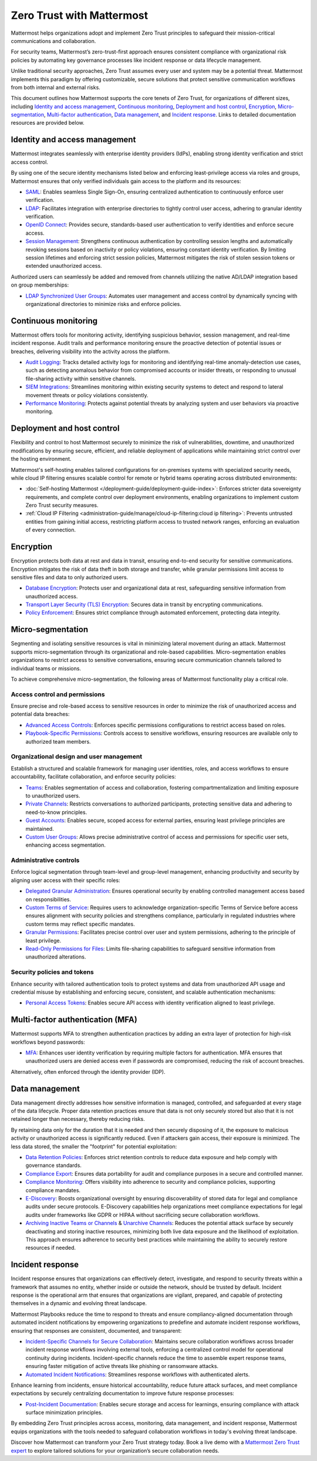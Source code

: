 Zero Trust with Mattermost
============================

Mattermost helps organizations adopt and implement Zero Trust principles to safeguard their mission-critical communications and collaboration. 

For security teams, Mattermost’s zero-trust-first approach ensures consistent compliance with organizational risk policies by automating key governance processes like incident response or data lifecycle management.

Unlike traditional security approaches, Zero Trust assumes every user and system may be a potential threat. Mattermost implements this paradigm by offering customizable, secure solutions that protect sensitive communication workflows from both internal and external risks.

This document outlines how Mattermost supports the core tenets of Zero Trust, for organizations of different sizes, including `Identity and access management <#identity-and-access-management>`__, `Continuous monitoring <#continuous-monitoring>`__, `Deployment and host control <#deployment-and-host-control>`__, `Encryption <#encryption>`__, `Micro-segmentation <#micro-segmentation>`__,  `Multi-factor authentication <#multi-factor-authentication-mfa>`__,  `Data management <#data-management>`__, and `Incident response <#incident-response>`__. Links to detailed documentation resources are provided below.

Identity and access management
------------------------------

Mattermost integrates seamlessly with enterprise identity providers (IdPs), enabling strong identity verification and strict access control.

By using one of the secure identity mechanisms listed below and enforcing least-privilege access via roles and groups, Mattermost ensures that only verified individuals gain access to the platform and its resources:

- `SAML <https://docs.mattermost.com/administration-guide/onboard/sso-saml.html>`_: Enables seamless Single Sign-On, ensuring centralized authentication to continuously enforce user verification.
- `LDAP <https://docs.mattermost.com/administration-guide/onboard/ad-ldap.html>`_: Facilitates integration with enterprise directories to tightly control user access, adhering to granular identity verification.
- `OpenID Connect <https://docs.mattermost.com/administration-guide/configure/authentication-configuration-settings.html#openid-connect>`_: Provides secure, standards-based user authentication to verify identities and enforce secure access.
- `Session Management <https://docs.mattermost.com/administration-guide/configure/environment-configuration-settings.html#session-lengths>`_: Strengthens continuous authentication by controlling session lengths and automatically revoking sessions based on inactivity or policy violations, ensuring constant identity verification. By limiting session lifetimes and enforcing strict session policies, Mattermost mitigates the risk of stolen session tokens or extended unauthorized access.

Authorized users can seamlessly be added and removed from channels utilizing the native AD/LDAP integration based on group memberships:  

- `LDAP Synchronized User Groups <https://docs.mattermost.com/administration-guide/onboard/ad-ldap-groups-synchronization.html>`_: Automates user management and access control by dynamically syncing with organizational directories to minimize risks and enforce policies.

Continuous monitoring
----------------------

Mattermost offers tools for monitoring activity, identifying suspicious behavior, session management, and real-time incident response. Audit trails and performance monitoring ensure the proactive detection of potential issues or breaches, delivering visibility into the activity across the platform. 

- `Audit Logging <https://docs.mattermost.com/administration-guide/manage/logging.html>`_: Tracks detailed activity logs for monitoring and identifying real-time anomaly-detection use cases, such as detecting anomalous behavior from compromised accounts or insider threats, or responding to unusual file-sharing activity within sensitive channels.
- `SIEM Integrations <https://developers.mattermost.com/integrate/webhooks/>`_: Streamlines monitoring within existing security systems to detect and respond to lateral movement threats or policy violations consistently.
- `Performance Monitoring <https://docs.mattermost.com/administration-guide/scale/deploy-prometheus-grafana-for-performance-monitoring.html>`_: Protects against potential threats by analyzing system and user behaviors via proactive monitoring.

Deployment and host control
---------------------------

Flexibility and control to host Mattermost securely to minimize the risk of vulnerabilities, downtime, and unauthorized modifications by ensuring secure, efficient, and reliable deployment of applications while maintaining strict control over the hosting environment.

Mattermost's self-hosting enables tailored configurations for on-premises systems with specialized security needs, while cloud IP filtering ensures scalable control for remote or hybrid teams operating across distributed environments:

- :doc:`Self-hosting Mattermost </deployment-guide/deployment-guide-index>`: Enforces stricter data sovereignty requirements, and complete control over deployment environments, enabling organizations to implement custom Zero Trust security measures.
- :ref:`Cloud IP Filtering <administration-guide/manage/cloud-ip-filtering:cloud ip filtering>`: Prevents untrusted entities from gaining initial access, restricting platform access to trusted network ranges, enforcing an evaluation of every connection.

Encryption
----------

Encryption protects both data at rest and data in transit, ensuring end-to-end security for sensitive communications. Encryption mitigates the risk of data theft in both storage and transfer, while granular permissions limit access to sensitive files and data to only authorized users.  

- `Database Encryption <https://docs.mattermost.com/deployment-guide/encryption-options.html#database>`_: Protects user and organizational data at rest, safeguarding sensitive information from unauthorized access.
- `Transport Layer Security (TLS) Encryption <https://docs.mattermost.com/deployment-guide/encryption-options.html#encryption-in-transit>`_: Secures data in transit by encrypting communications.
- `Policy Enforcement <https://docs.mattermost.com/deployment-guide/encryption-options.html#file-storage>`_: Ensures strict compliance through automated enforcement, protecting data integrity.

Micro-segmentation
-------------------

Segmenting and isolating sensitive resources is vital in minimizing lateral movement during an attack. Mattermost supports micro-segmentation through its organizational and role-based capabilities. Micro-segmentation enables organizations to restrict access to sensitive conversations, ensuring secure communication channels tailored to individual teams or missions.

To achieve comprehensive micro-segmentation, the following areas of Mattermost functionality play a critical role.

Access control and permissions
~~~~~~~~~~~~~~~~~~~~~~~~~~~~~~~

Ensure precise and role-based access to sensitive resources in order to minimize the risk of unauthorized access and potential data breaches:

- `Advanced Access Controls <https://docs.mattermost.com/administration-guide/manage/team-channel-members.html#advanced-access-controls>`_: Enforces specific permissions configurations to restrict access based on roles.
- `Playbook-Specific Permissions <https://docs.mattermost.com/end-user-guide/workflow-automation/share-and-collaborate.html>`_: Controls access to sensitive workflows, ensuring resources are available only to authorized team members.

Organizational design and user management
~~~~~~~~~~~~~~~~~~~~~~~~~~~~~~~~~~~~~~~~~~

Establish a structured and scalable framework for managing user identities, roles, and access workflows to ensure accountability, facilitate collaboration, and enforce security policies:

- `Teams <https://docs.mattermost.com/end-user-guide/collaborate/organize-using-teams.html>`_: Enables segmentation of access and collaboration, fostering compartmentalization and limiting exposure to unauthorized users.
- `Private Channels <https://docs.mattermost.com/end-user-guide/collaborate/channel-types.html#private-channels>`_: Restricts conversations to authorized participants, protecting sensitive data and adhering to need-to-know principles.
- `Guest Accounts <https://docs.mattermost.com/administration-guide/onboard/guest-accounts.html>`_: Enables secure, scoped access for external parties, ensuring least privilege principles are maintained.
- `Custom User Groups <https://docs.mattermost.com/end-user-guide/collaborate/organize-using-custom-user-groups.html>`_: Allows precise administrative control of access and permissions for specific user sets, enhancing access segmentation.

Administrative controls
~~~~~~~~~~~~~~~~~~~~~~~

Enforce logical segmentation through team-level and group-level management, enhancing productivity and security by aligning user access with their specific roles:

- `Delegated Granular Administration <https://docs.mattermost.com/administration-guide/onboard/delegated-granular-administration.html>`_: Ensures operational security by enabling controlled management access based on responsibilities.
- `Custom Terms of Service <https://docs.mattermost.com/administration-guide/comply/custom-terms-of-service.html>`_: Requires users to acknowledge organization-specific Terms of Service before access ensures alignment with security policies and strengthens compliance, particularly in regulated industries where custom terms may reflect specific mandates.
- `Granular Permissions <https://docs.mattermost.com/administration-guide/onboard/delegated-granular-administration.html>`_: Facilitates precise control over user and system permissions, adhering to the principle of least privilege.
- `Read-Only Permissions for Files <https://docs.mattermost.com/administration-guide/configure/site-configuration-settings.html#file-sharing-and-downloads>`_: Limits file-sharing capabilities to safeguard sensitive information from unauthorized alterations.

Security policies and tokens
~~~~~~~~~~~~~~~~~~~~~~~~~~~~~

Enhance security with tailored authentication tools to protect systems and data from unauthorized API usage and credential misuse by establishing and enforcing secure, consistent, and scalable authentication mechanisms:

- `Personal Access Tokens <https://developers.mattermost.com/integrate/reference/personal-access-token/>`_: Enables secure API access with identity verification aligned to least privilege.

Multi-factor authentication (MFA)
----------------------------------

Mattermost supports MFA to strengthen authentication practices by adding an extra layer of protection for high-risk workflows beyond passwords:

- `MFA <https://docs.mattermost.com/administration-guide/onboard/multi-factor-authentication.html>`_: Enhances user identity verification by requiring multiple factors for authentication. MFA ensures that unauthorized users are denied access even if passwords are compromised, reducing the risk of account breaches.  

Alternatively, often enforced through the identity provider (IDP).

Data management
---------------

Data management directly addresses how sensitive information is managed, controlled, and safeguarded at every stage of the data lifecycle. Proper data retention practices ensure that data is not only securely stored but also that it is not retained longer than necessary, thereby reducing risks.  

By retaining data only for the duration that it is needed and then securely disposing of it, the exposure to malicious activity or unauthorized access is significantly reduced. Even if attackers gain access, their exposure is minimized. The less data stored, the smaller the "footprint" for potential exploitation:

- `Data Retention Policies <https://docs.mattermost.com/administration-guide/comply/data-retention-policy.html>`_: Enforces strict retention controls to reduce data exposure and help comply with governance standards.
- `Compliance Export <https://docs.mattermost.com/administration-guide/comply/compliance-export.html>`_: Ensures data portability for audit and compliance purposes in a secure and controlled manner.
- `Compliance Monitoring <https://docs.mattermost.com/administration-guide/comply/compliance-monitoring.html>`_: Offers visibility into adherence to security and compliance policies, supporting compliance mandates.
- `E-Discovery <https://docs.mattermost.com/administration-guide/comply/electronic-discovery.html>`_: Boosts organizational oversight by ensuring discoverability of stored data for legal and compliance audits under secure protocols. E-Discovery capabilities help organizations meet compliance expectations for legal audits under frameworks like GDPR or HIPAA without sacrificing secure collaboration workflows.
- `Archiving Inactive Teams or Channels <https://docs.mattermost.com/administration-guide/manage/team-channel-members.html#archive-a-team>`_ & `Unarchive Channels <https://docs.mattermost.com/end-user-guide/collaborate/archive-unarchive-channels.html>`_: Reduces the potential attack surface by securely deactivating and storing inactive resources, minimizing both live data exposure and the likelihood of exploitation. This approach ensures adherence to security best practices while maintaining the ability to securely restore resources if needed.

Incident response
------------------

Incident response ensures that organizations can effectively detect, investigate, and respond to security threats within a framework that assumes no entity, whether inside or outside the network, should be trusted by default. Incident response is the operational arm that ensures that organizations are vigilant, prepared, and capable of protecting themselves in a dynamic and evolving threat landscape.  

Mattermost Playbooks reduce the time to respond to threats and ensure compliancy-aligned documentation through automated incident notifications by empowering organizations to predefine and automate incident response workflows, ensuring that responses are consistent, documented, and transparent:

- `Incident-Specific Channels for Secure Collaboration <https://docs.mattermost.com/end-user-guide/workflow-automation/work-with-playbooks.html#actions>`_: Maintains secure collaboration workflows across broader incident response workflows involving external tools, enforcing a centralized control model for operational continuity during incidents. Incident-specific channels reduce the time to assemble expert response teams, ensuring faster mitigation of active threats like phishing or ransomware attacks.
- `Automated Incident Notifications <https://docs.mattermost.com/end-user-guide/workflow-automation/notifications-and-updates.html>`_: Streamlines response workflows with authenticated alerts.

Enhance learning from incidents, ensure historical accountability, reduce future attack surfaces, and meet compliance expectations by securely centralizing documentation to improve future response processes:

- `Post-Incident Documentation <https://docs.mattermost.com/end-user-guide/workflow-automation/metrics-and-goals.html>`_: Enables secure storage and access for learnings, ensuring compliance with attack surface minimization principles.

By embedding Zero Trust principles across access, monitoring, data management, and incident response, Mattermost equips organizations with the tools needed to safeguard collaboration workflows in today's evolving threat landscape. 

Discover how Mattermost can transform your Zero Trust strategy today. Book a live demo with a `Mattermost Zero Trust expert <https://mattermost.com/contact-sales/>`_ to explore tailored solutions for your organization’s secure collaboration needs.